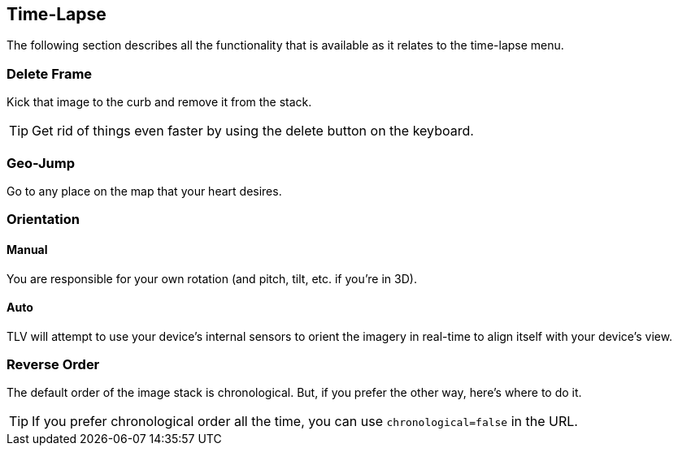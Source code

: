 == Time-Lapse


The following section describes all the functionality that is available as it relates to the time-lapse menu.


=== Delete Frame
Kick that image to the curb and remove it from the stack.

TIP: Get rid of things even faster by using the delete button on the keyboard.

=== Geo-Jump
Go to any place on the map that your heart desires.

=== Orientation

==== Manual
You are responsible for your own rotation (and pitch, tilt, etc. if you're in 3D).

==== Auto
TLV will attempt to use your device's internal sensors to orient the imagery in real-time to align itself with your device's view. 

=== Reverse Order
The default order of the image stack is chronological. But, if you prefer the other way, here's where to do it.

TIP: If you prefer chronological order all the time, you can use `chronological=false` in the URL.
